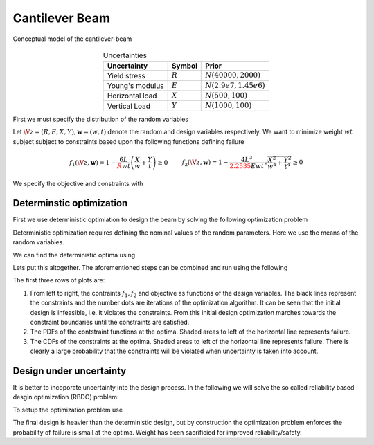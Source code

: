 Cantilever Beam
===============

.. figure:: ./figures/cantilever-beam.*
   :align: center

   Conceptual model of the cantilever-beam
   
.. table:: Uncertainties
   :align: center
	    
   =============== ========= =======================
   Uncertainty     Symbol    Prior
   =============== ========= =======================
   Yield stress    :math:`R` :math:`N(40000,2000)`
   Young's modulus :math:`E` :math:`N(2.9e7,1.45e6)`
   Horizontal load :math:`X` :math:`N(500,100)`
   Vertical Load   :math:`Y` :math:`N(1000,100)`
   =============== ========= =======================

First we must specify the distribution of the random variables

..
  .. literalinclude:: ../../pyapprox/examples/cantilever_beam.py
   :start-at: def define_beam_random_variables
   :end-at: return


Let :math:`\V{z}=(R,E,X,Y), \mathbf{w}=(w,t)` denote the random and design variables respectively. We want to minimize weight :math:`wt` subject subject to constraints based upon the following functions defining failure

.. math::

   \begin{align*}
   f_1(\V{z},\mathbf{w})=1 - \frac{6L}{{\color{red}{R}}wt} \left(\frac{X}{w}+\frac{Y}{t}\right) \ge 0& &
  f_2(\V{z},\mathbf{w})=1 - \frac{4L^3}{{\color{red}{2.2535}}E w t } \sqrt{\frac{X^2}{w^4}+\frac{Y^2}{t^4}} \ge 0
  \end{align*}

We specify the objective and constraints with

..
  .. literalinclude:: ../../pyapprox/examples/cantilever_beam.py
   :start-at: def beam_obj
   :end-before: def setup_beam_design

Determinstic optimization
+++++++++++++++++++++++++
First we use deterministic optimiation to design the beam by solving the following optimization problem

.. math::
   :nowrap:
   
   \begin{align*}
   &\argmin_{w,t}\;  wt\\
   &f_1(\V{z})\ge 0\\
   &f_2(\V{z})\ge 0\\
   &1 \le w \le 4 \quad 1\le t \le 4
   \end{align*}

Deterministic optimization requires defining the nominal values of the random parameters. Here we use the means of the random variables.

We can find the deterministic optima using

..
  .. literalinclude:: ../../pyapprox/examples/cantilever_beam.py
   :start-at: def setup_beam_design
   :end-before: def find_uncertainty_aware_beam_design

Lets put this altogether. The aforementioned steps can be combined and run using the following 
	      
..
  .. plot::
   :include-source:

   from pyapprox.examples.cantilever_beam import *
   objective,constraints,constraint_functions,uq_samples,res,opt_history = \
       find_deterministic_beam_design()
   plot_beam_design(
       beam_obj,constraints,constraint_functions,uq_samples,
       res.x,res,opt_history,'deterministic')
   plt.show()

The first three rows of plots are:

#. From left to right, the contraints :math:`f_1,f_2` and objective as functions of the design variables. The black lines represent the constraints and the number dots are iterations of the optimization algorithm. It can be seen that the initial design is infeasible, i.e. it violates the constraints. From this initial design optimization marches towards the constraint boundaries until the constraints are satisfied.
   
#. The PDFs of the contstraint functions at the optima. Shaded areas to left of the horizontal line represents failure.
   
#. The CDFs of the constraints at the optima. Shaded areas to left of the horizontal line represents failure. There is clearly a large probability that the constraints will be violated when uncertainty is taken into account.

		

Design under uncertainty
++++++++++++++++++++++++
It is better to incoporate uncertainty into the design process. In the following we will solve the so called reliability based desgin optimization (RBDO) problem:

.. math::
   :nowrap:
   
   \begin{align*}
   &\argmin_{w,t}\; wt\\
   &P(f_1(\V{z})\le0)\le \delta_1\\
   &P(f_2(\V{z})\le0)\le \delta_2\\
   &1 \le w \le 4 \quad 1\le t \le 4
   \end{align*}

To setup the optimization problem use

..
  .. literalinclude:: ../../pyapprox/examples/cantilever_beam.py
   :start-at: def find_uncertainty_aware_beam_design
   :end-at: return objective

  .. plot::
   :include-source:

   from pyapprox.examples.cantilever_beam import *
   objective,constraints,constraint_functions,uq_samples,res,opt_history = \
      find_uncertainty_aware_beam_design()
   plot_beam_design(
      beam_obj,constraints,constraint_functions,uq_samples,
      res.x,res,opt_history,'DUU')
   plt.show()

The final design is heavier than the deterministic design, but by construction the optimization problem enforces the probability of failure is small at the optima. Weight has been sacrificied for improved reliability/safety.
